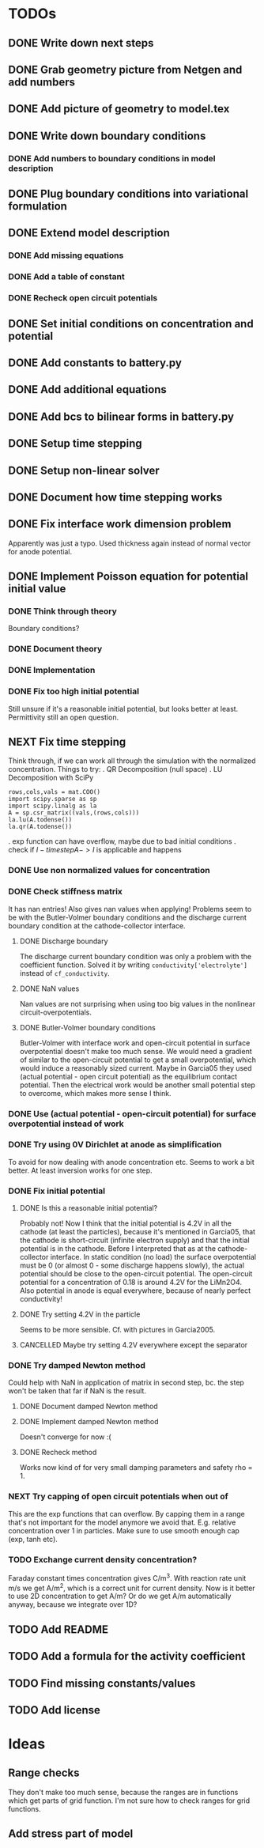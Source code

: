 * TODOs
** DONE Write down next steps
   CLOSED: [2018-03-02 Fri 17:09]
** DONE Grab geometry picture from Netgen and add numbers
   CLOSED: [2018-03-02 Fri 17:21]
** DONE Add picture of geometry to model.tex
   CLOSED: [2018-03-03 Sat 16:48]
** DONE Write down boundary conditions
   CLOSED: [2018-03-03 Sat 16:48]
*** DONE Add numbers to boundary conditions in model description
    CLOSED: [2018-03-03 Sat 17:01]
** DONE Plug boundary conditions into variational formulation
   CLOSED: [2018-03-03 Sat 18:57]
** DONE Extend model description
   CLOSED: [2018-03-05 Mon 15:41]
*** DONE Add missing equations
    CLOSED: [2018-03-05 Mon 00:00]
*** DONE Add a table of constant
    CLOSED: [2018-03-05 Mon 13:34]
*** DONE Recheck open circuit potentials
    CLOSED: [2018-03-05 Mon 13:57]
** DONE Set initial conditions on concentration and potential
   CLOSED: [2018-03-05 Mon 16:19]
** DONE Add constants to battery.py
   CLOSED: [2018-03-05 Mon 16:55]
** DONE Add additional equations
   CLOSED: [2018-03-05 Mon 17:34]
** DONE Add bcs to bilinear forms in battery.py
   CLOSED: [2018-03-05 Mon 22:21]
** DONE Setup time stepping
   CLOSED: [2018-03-18 Sun 16:25]
** DONE Setup non-linear solver
   CLOSED: [2018-03-18 Sun 16:25]
** DONE Document how time stepping works
   CLOSED: [2018-03-18 Sun 23:37]
** DONE Fix interface work dimension problem
   CLOSED: [2018-03-19 Mon 21:56]
   Apparently was just a typo.
   Used thickness again instead of normal vector for anode potential.
** DONE Implement Poisson equation for potential initial value
   CLOSED: [2018-03-19 Mon 22:26]
*** DONE Think through theory
    CLOSED: [2018-03-19 Mon 12:46]
    Boundary conditions?
*** DONE Document theory
*** DONE Implementation
    CLOSED: [2018-03-19 Mon 14:49]
*** DONE Fix too high initial potential
    CLOSED: [2018-03-19 Mon 22:26]
    Still unsure if it's a reasonable initial potential, but looks better at least.
    Permittivity still an open question.
** NEXT Fix time stepping
   Think through, if we can work all through the simulation with the normalized concentration.
   Things to try:
   . QR Decomposition (null space)
   . LU Decomposition with SciPy\NumPy
   #+BEGIN_SRC
            rows,cols,vals = mat.COO()
            import scipy.sparse as sp
            import scipy.linalg as la
            A = sp.csr_matrix((vals,(rows,cols)))
            la.lu(A.todense())
            la.qr(A.todense())
   #+END_SRC
   . exp function can have overflow, maybe due to bad initial conditions
   . check if $I - time step A -> I$ is applicable and happens
*** DONE Use non normalized values for concentration
    CLOSED: [2018-03-19 Mon 23:55]
*** DONE Check stiffness matrix
    CLOSED: [2018-03-23 Fri 12:14]
    It has nan entries!
    Also gives nan values when applying!
    Problems seem to be with the Butler-Volmer boundary conditions and
    the discharge current boundary condition at the cathode-collector interface.
**** DONE Discharge boundary
     CLOSED: [2018-03-23 Fri 11:33]
     The discharge current boundary condition was only a problem with the coefficient function.
     Solved it by writing ~conductivity['electrolyte']~ instead of ~cf_conductivity~.
**** DONE NaN values
     CLOSED: [2018-03-23 Fri 11:34]
     Nan values are not surprising when using too big values in the nonlinear circuit-overpotentials.
**** DONE Butler-Volmer boundary conditions
     CLOSED: [2018-03-23 Fri 14:23]
      Butler-Volmer with interface work and open-circuit potential in surface overpotential
      doesn't make too much sense.
      We would need a gradient of similar to the open-circuit potential to get a small overpotential,
      which would induce a reasonably sized current.
      Maybe in Garcia05 they used (actual potential - open circuit potential) as the equilibrium contact potential.
      Then the electrical work would be another small potential step to overcome, which makes more sense I think.
*** DONE Use (actual potential - open-circuit potential) for surface overpotential instead of work 
    CLOSED: [2018-03-23 Fri 14:45]
*** DONE Try using 0V Dirichlet at anode as simplification
    CLOSED: [2018-04-02 Mon 14:26]
    To avoid for now dealing with anode concentration etc.
    Seems to work a bit better.
    At least inversion works for one step.
*** DONE Fix initial potential
    CLOSED: [2018-04-02 Mon 14:23]
**** DONE Is this a reasonable initial potential?
     CLOSED: [2018-03-23 Fri 12:19]
     Probably not!
     Now I think that the initial potential is 4.2V in all the cathode (at least the particles),
     because it's mentioned in Garcia05, that the cathode is short-circuit (infinite electron supply)
     and that the initial potential is in the cathode.
     Before I interpreted that as at the cathode-collector interface.
     In static condition (no load) the surface overpotential must be 0
     (or almost 0 - some discharge happens slowly), the actual potential should be close to
     the open-circuit potential.
     The open-circuit potential for a concentration of 0.18 is around 4.2V for the LiMn2O4.
     Also potential in anode is equal everywhere, because of nearly perfect conductivity!
**** DONE Try setting 4.2V in the particle
     CLOSED: [2018-04-02 Mon 14:22]
     Seems to be more sensible.
     Cf. with pictures in Garcia2005.
**** CANCELLED Maybe try setting 4.2V everywhere except the separator
     CLOSED: [2018-04-02 Mon 14:23]
*** DONE Try damped Newton method
    CLOSED: [2018-04-02 Mon 15:21]
    Could help with NaN in application of matrix in second step,
    bc. the step won't be taken that far if NaN is the result.
**** DONE Document damped Newton method
     CLOSED: [2018-04-02 Mon 14:44]
**** DONE Implement damped Newton method
     CLOSED: [2018-04-02 Mon 15:13]
     Doesn't converge for now :(
**** DONE Recheck method
     CLOSED: [2018-04-02 Mon 15:20]
     Works now kind of for very small damping parameters and safety rho = 1.
*** NEXT Try capping of open circuit potentials when out of 
    This are the exp functions that can overflow.
    By capping them in a range that's not important for the model anymore we avoid that.
    E.g. relative concentration over 1 in particles.
    Make sure to use smooth enough cap (exp, tanh etc).
*** TODO Exchange current density concentration?
Faraday constant times concentration gives C/m^3.
With reaction rate unit m/s we get A/m^2, which is a correct unit for current density.
Now is it better to use 2D concentration to get A/m?
Or do we get A/m automatically anyway, because we integrate over 1D?
** TODO Add README
** TODO Add a formula for the activity coefficient
** TODO Find missing constants/values
** TODO Add license
* Ideas
** Range checks
   They don't make too much sense, because the ranges are in functions which get parts of grid function.
   I'm not sure how to check ranges for grid functions.
** Add stress part of model

